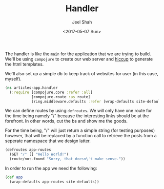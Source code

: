 #+title: Handler
#+date: <2017-05-07 Sun>
#+author: Jeel Shah

The handler is like the ~main~ for the application that we are trying to build.
We'll be using ~compojure~ to create our web server and [[https://github.com/weavejester/hiccup][hiccup]] to generate the
html templates.

We'll also set up a simple db to keep track of websites for user (in this case,
myself).

#+BEGIN_SRC clojure :tangle yes
(ns articles-app.handler
  (:require [compojure.core :refer :all]
            [compojure.route :as route]
            [ring.middleware.defaults :refer [wrap-defaults site-defaults]]))
#+END_SRC

We can define routes by using ~defroutes~. We will only have one route for the
time being namely "/" because the interesting links should be at the forefront.
In other words, cut the bs and show me the goods.

For the time being, "/" will just return a simple string (for testing purposes)
however, that will be replaced by a function call to retrieve the posts from a
seperate namespace that we design latter.

#+BEGIN_SRC clojure :tangle yes
  (defroutes app-routes
    (GET "/" [] "Hello World!")
    (route/not-found "Sorry, that doesn\'t make sense."))
#+END_SRC

In order to run the app we need the following:

#+BEGIN_SRC clojure :tangle yes
  (def app
    (wrap-defaults app-routes site-defaults))
#+END_SRC
